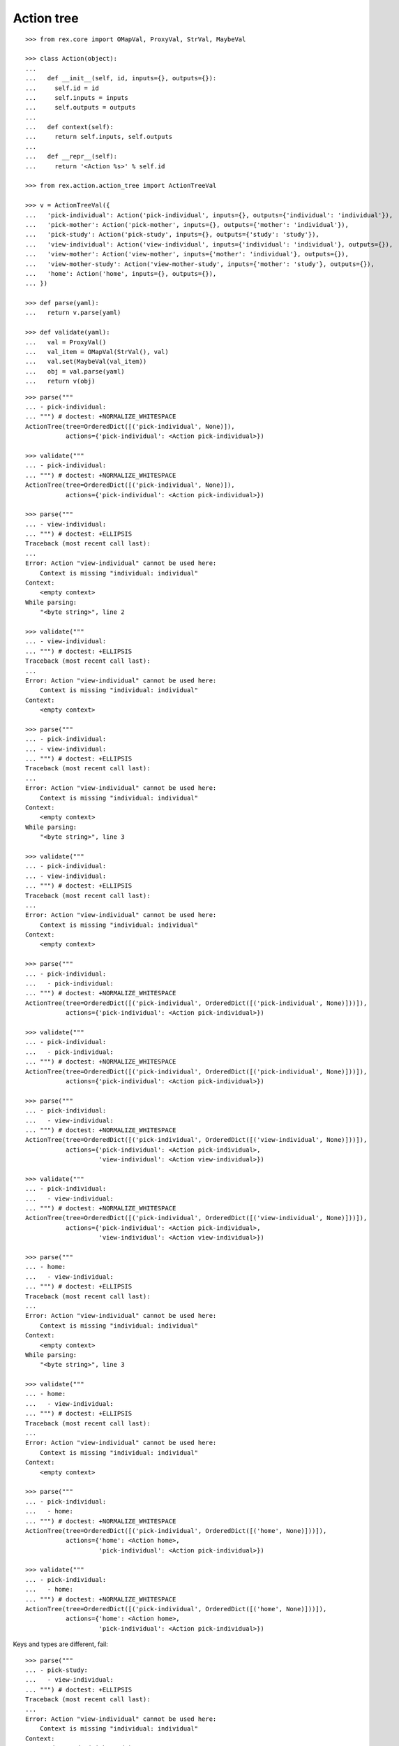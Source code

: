 Action tree
===========

::

  >>> from rex.core import OMapVal, ProxyVal, StrVal, MaybeVal

  >>> class Action(object):
  ...
  ...   def __init__(self, id, inputs={}, outputs={}):
  ...     self.id = id
  ...     self.inputs = inputs
  ...     self.outputs = outputs
  ...
  ...   def context(self):
  ...     return self.inputs, self.outputs
  ...
  ...   def __repr__(self):
  ...     return '<Action %s>' % self.id

  >>> from rex.action.action_tree import ActionTreeVal

  >>> v = ActionTreeVal({
  ...   'pick-individual': Action('pick-individual', inputs={}, outputs={'individual': 'individual'}),
  ...   'pick-mother': Action('pick-mother', inputs={}, outputs={'mother': 'individual'}),
  ...   'pick-study': Action('pick-study', inputs={}, outputs={'study': 'study'}),
  ...   'view-individual': Action('view-individual', inputs={'individual': 'individual'}, outputs={}),
  ...   'view-mother': Action('view-mother', inputs={'mother': 'individual'}, outputs={}),
  ...   'view-mother-study': Action('view-mother-study', inputs={'mother': 'study'}, outputs={}),
  ...   'home': Action('home', inputs={}, outputs={}),
  ... })

  >>> def parse(yaml):
  ...   return v.parse(yaml)

  >>> def validate(yaml):
  ...   val = ProxyVal()
  ...   val_item = OMapVal(StrVal(), val)
  ...   val.set(MaybeVal(val_item))
  ...   obj = val.parse(yaml)
  ...   return v(obj)

::

  >>> parse("""
  ... - pick-individual:
  ... """) # doctest: +NORMALIZE_WHITESPACE
  ActionTree(tree=OrderedDict([('pick-individual', None)]),
             actions={'pick-individual': <Action pick-individual>})

  >>> validate("""
  ... - pick-individual:
  ... """) # doctest: +NORMALIZE_WHITESPACE
  ActionTree(tree=OrderedDict([('pick-individual', None)]),
             actions={'pick-individual': <Action pick-individual>})

  >>> parse("""
  ... - view-individual:
  ... """) # doctest: +ELLIPSIS
  Traceback (most recent call last):
  ...
  Error: Action "view-individual" cannot be used here:
      Context is missing "individual: individual"
  Context:
      <empty context>
  While parsing:
      "<byte string>", line 2

  >>> validate("""
  ... - view-individual:
  ... """) # doctest: +ELLIPSIS
  Traceback (most recent call last):
  ...
  Error: Action "view-individual" cannot be used here:
      Context is missing "individual: individual"
  Context:
      <empty context>

  >>> parse("""
  ... - pick-individual:
  ... - view-individual:
  ... """) # doctest: +ELLIPSIS
  Traceback (most recent call last):
  ...
  Error: Action "view-individual" cannot be used here:
      Context is missing "individual: individual"
  Context:
      <empty context>
  While parsing:
      "<byte string>", line 3

  >>> validate("""
  ... - pick-individual:
  ... - view-individual:
  ... """) # doctest: +ELLIPSIS
  Traceback (most recent call last):
  ...
  Error: Action "view-individual" cannot be used here:
      Context is missing "individual: individual"
  Context:
      <empty context>

  >>> parse("""
  ... - pick-individual:
  ...   - pick-individual:
  ... """) # doctest: +NORMALIZE_WHITESPACE
  ActionTree(tree=OrderedDict([('pick-individual', OrderedDict([('pick-individual', None)]))]),
             actions={'pick-individual': <Action pick-individual>})

  >>> validate("""
  ... - pick-individual:
  ...   - pick-individual:
  ... """) # doctest: +NORMALIZE_WHITESPACE
  ActionTree(tree=OrderedDict([('pick-individual', OrderedDict([('pick-individual', None)]))]),
             actions={'pick-individual': <Action pick-individual>})

  >>> parse("""
  ... - pick-individual:
  ...   - view-individual:
  ... """) # doctest: +NORMALIZE_WHITESPACE
  ActionTree(tree=OrderedDict([('pick-individual', OrderedDict([('view-individual', None)]))]),
             actions={'pick-individual': <Action pick-individual>,
                      'view-individual': <Action view-individual>})

  >>> validate("""
  ... - pick-individual:
  ...   - view-individual:
  ... """) # doctest: +NORMALIZE_WHITESPACE
  ActionTree(tree=OrderedDict([('pick-individual', OrderedDict([('view-individual', None)]))]),
             actions={'pick-individual': <Action pick-individual>,
                      'view-individual': <Action view-individual>})

  >>> parse("""
  ... - home:
  ...   - view-individual:
  ... """) # doctest: +ELLIPSIS
  Traceback (most recent call last):
  ...
  Error: Action "view-individual" cannot be used here:
      Context is missing "individual: individual"
  Context:
      <empty context>
  While parsing:
      "<byte string>", line 3

  >>> validate("""
  ... - home:
  ...   - view-individual:
  ... """) # doctest: +ELLIPSIS
  Traceback (most recent call last):
  ...
  Error: Action "view-individual" cannot be used here:
      Context is missing "individual: individual"
  Context:
      <empty context>

  >>> parse("""
  ... - pick-individual:
  ...   - home:
  ... """) # doctest: +NORMALIZE_WHITESPACE
  ActionTree(tree=OrderedDict([('pick-individual', OrderedDict([('home', None)]))]),
             actions={'home': <Action home>,
                      'pick-individual': <Action pick-individual>})

  >>> validate("""
  ... - pick-individual:
  ...   - home:
  ... """) # doctest: +NORMALIZE_WHITESPACE
  ActionTree(tree=OrderedDict([('pick-individual', OrderedDict([('home', None)]))]),
             actions={'home': <Action home>,
                      'pick-individual': <Action pick-individual>})

Keys and types are different, fail::

  >>> parse("""
  ... - pick-study:
  ...   - view-individual:
  ... """) # doctest: +ELLIPSIS
  Traceback (most recent call last):
  ...
  Error: Action "view-individual" cannot be used here:
      Context is missing "individual: individual"
  Context:
      study: study (pick-study)
  While parsing:
      "<byte string>", line 3

  >>> validate("""
  ... - pick-study:
  ...   - view-individual:
  ... """) # doctest: +ELLIPSIS
  Traceback (most recent call last):
  ...
  Error: Action "view-individual" cannot be used here:
      Context is missing "individual: individual"
  Context:
      study: study (pick-study)

Keys aren't same as types, fail::

  >>> parse("""
  ... - pick-mother:
  ...   - view-individual:
  ... """) # doctest: +ELLIPSIS
  Traceback (most recent call last):
  ...
  Error: Action "view-individual" cannot be used here:
      Context is missing "individual: individual"
  Context:
      mother: individual (pick-mother)
  While parsing:
      "<byte string>", line 3

  >>> validate("""
  ... - pick-mother:
  ...   - view-individual:
  ... """) # doctest: +ELLIPSIS
  Traceback (most recent call last):
  ...
  Error: Action "view-individual" cannot be used here:
      Context is missing "individual: individual"
  Context:
      mother: individual (pick-mother)

Keys aren't same as types, still match::

  >>> parse("""
  ... - pick-mother:
  ...   - view-mother:
  ... """) # doctest: +NORMALIZE_WHITESPACE
  ActionTree(tree=OrderedDict([('pick-mother', OrderedDict([('view-mother', None)]))]),
             actions={'view-mother': <Action view-mother>,
                      'pick-mother': <Action pick-mother>})

  >>> validate("""
  ... - pick-mother:
  ...   - view-mother:
  ... """) # doctest: +NORMALIZE_WHITESPACE
  ActionTree(tree=OrderedDict([('pick-mother', OrderedDict([('view-mother', None)]))]),
             actions={'view-mother': <Action view-mother>, 'pick-mother': <Action pick-mother>})

Same type, different key, fail::

  >>> parse("""
  ... - pick-individual:
  ...   - view-mother:
  ... """) # doctest: +ELLIPSIS
  Traceback (most recent call last):
  ...
  Error: Action "view-mother" cannot be used here:
      Context is missing "mother: individual"
  Context:
      individual: individual (pick-individual)
  While parsing:
      "<byte string>", line 3

  >>> validate("""
  ... - pick-individual:
  ...   - view-mother:
  ... """) # doctest: +ELLIPSIS
  Traceback (most recent call last):
  ...
  Error: Action "view-mother" cannot be used here:
      Context is missing "mother: individual"
  Context:
      individual: individual (pick-individual)

Same key, different types, fail::

  >>> parse("""
  ... - pick-mother:
  ...   - view-mother-study:
  ... """) # doctest: +ELLIPSIS
  Traceback (most recent call last):
  ...
  Error: Action "view-mother-study" cannot be used here:
      Context has "mother: study" but expected to have "mother: individual"
  Context:
      mother: individual (pick-mother)
  While parsing:
      "<byte string>", line 3

  >>> validate("""
  ... - pick-mother:
  ...   - view-mother-study:
  ... """) # doctest: +ELLIPSIS
  Traceback (most recent call last):
  ...
  Error: Action "view-mother-study" cannot be used here:
      Context has "mother: study" but expected to have "mother: individual"
  Context:
      mother: individual (pick-mother)
